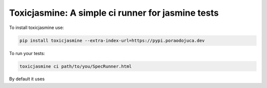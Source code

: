 Toxicjasmine: A simple ci runner for jasmine tests
==================================================

To install toxicjasmine use:

.. code-block:: sh

   pip install toxicjasmine --extra-index-url=https://pypi.poraodojuca.dev


To run your tests:


.. code-block::

   toxicjasmine ci path/to/you/SpecRunner.html


By default it uses
